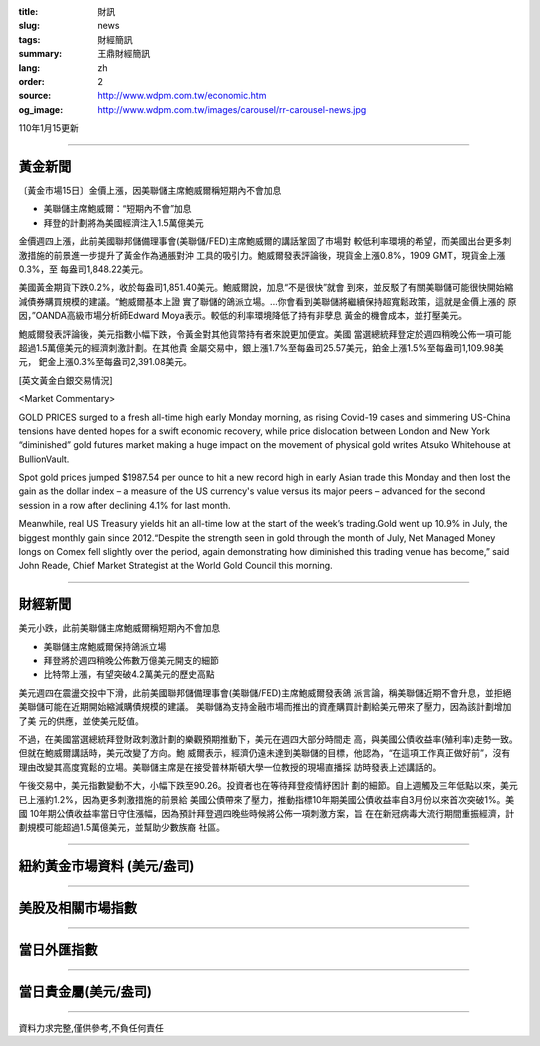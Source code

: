 :title: 財訊
:slug: news
:tags: 財經簡訊
:summary: 王鼎財經簡訊
:lang: zh
:order: 2
:source: http://www.wdpm.com.tw/economic.htm
:og_image: http://www.wdpm.com.tw/images/carousel/rr-carousel-news.jpg

110年1月15更新

----

黃金新聞
++++++++

〔黃金市場15日〕金價上漲，因美聯儲主席鮑威爾稱短期內不會加息

* 美聯儲主席鮑威爾：“短期內不會”加息
* 拜登的計劃將為美國經濟注入1.5萬億美元

金價週四上漲，此前美國聯邦儲備理事會(美聯儲/FED)主席鮑威爾的講話鞏固了市場對
較低利率環境的希望，而美國出台更多刺激措施的前景進一步提升了黃金作為通脹對沖
工具的吸引力。鮑威爾發表評論後，現貨金上漲0.8%，1909 GMT，現貨金上漲0.3%，至
每盎司1,848.22美元。

美國黃金期貨下跌0.2%，收於每盎司1,851.40美元。鮑威爾說，加息“不是很快”就會
到來，並反駁了有關美聯儲可能很快開始縮減債券購買規模的建議。“鮑威爾基本上證
實了聯儲的鴿派立場。...你會看到美聯儲將繼續保持超寬鬆政策，這就是金價上漲的
原因，”OANDA高級市場分析師Edward Moya表示。較低的利率環境降低了持有非孽息
黃金的機會成本，並打壓美元。

鮑威爾發表評論後，美元指數小幅下跌，令黃金對其他貨幣持有者來說更加便宜。美國
當選總統拜登定於週四稍晚公佈一項可能超過1.5萬億美元的經濟刺激計劃。在其他貴
金屬交易中，銀上漲1.7%至每盎司25.57美元，鉑金上漲1.5%至每盎司1,109.98美元，
鈀金上漲0.3%至每盎司2,391.08美元。






















[英文黃金白銀交易情況]

<Market Commentary>

GOLD PRICES surged to a fresh all-time high early Monday morning, as 
rising Covid-19 cases and simmering US-China tensions have dented hopes 
for a swift economic recovery, while price dislocation between London and 
New York “diminished” gold futures market making a huge impact on the 
movement of physical gold writes Atsuko Whitehouse at BullionVault.
 
Spot gold prices jumped $1987.54 per ounce to hit a new record high in 
early Asian trade this Monday and then lost the gain as the dollar 
index – a measure of the US currency's value versus its major 
peers – advanced for the second session in a row after declining 4.1% 
for last month.
 
Meanwhile, real US Treasury yields hit an all-time low at the start of 
the week’s trading.Gold went up 10.9% in July, the biggest monthly gain 
since 2012.“Despite the strength seen in gold through the month of July, 
Net Managed Money longs on Comex fell slightly over the period, again 
demonstrating how diminished this trading venue has become,” said John 
Reade, Chief Market Strategist at the World Gold Council this morning.

----

財經新聞
++++++++
美元小跌，此前美聯儲主席鮑威爾稱短期內不會加息

* 美聯儲主席鮑威爾保持鴿派立場
* 拜登將於週四稍晚公佈數万億美元開支的細節
* 比特幣上漲，有望突破4.2萬美元的歷史高點

美元週四在震盪交投中下滑，此前美國聯邦儲備理事會(美聯儲/FED)主席鮑威爾發表鴿
派言論，稱美聯儲近期不會升息，並拒絕美聯儲可能在近期開始縮減購債規模的建議。
美聯儲為支持金融市場而推出的資產購買計劃給美元帶來了壓力，因為該計劃增加了美
元的供應，並使美元貶值。

不過，在美國當選總統拜登財政刺激計劃的樂觀預期推動下，美元在週四大部分時間走
高，與美國公債收益率(殖利率)走勢一致。但就在鮑威爾講話時，美元改變了方向。鮑
威爾表示，經濟仍遠未達到美聯儲的目標，他認為，“在這項工作真正做好前”，沒有
理由改變其高度寬鬆的立場。美聯儲主席是在接受普林斯頓大學一位教授的現場直播採
訪時發表上述講話的。
            
午後交易中，美元指數變動不大，小幅下跌至90.26。投資者也在等待拜登疫情紓困計
劃的細節。自上週觸及三年低點以來，美元已上漲約1.2%，因為更多刺激措施的前景給
美國公債帶來了壓力，推動指標10年期美國公債收益率自3月份以來首次突破1%。美國
10年期公債收益率當日守住漲幅，因為預計拜登週四晚些時候將公佈一項刺激方案，旨
在在新冠病毒大流行期間重振經濟，計劃規模可能超過1.5萬億美元，並幫助少數族裔
社區。

















----

紐約黃金市場資料 (美元/盎司)
++++++++++++++++++++++++++++

.. raw:: html

  <A HREF="http://www.kitco.com/connecting.html">
  <IMG SRC="http://www.kitconet.com/images/quotes_4b2.gif" BORDER="0" ALT="[Most Recent Quotes from www.kitco.com]">
  </A>

----

美股及相關市場指數
++++++++++++++++++

.. raw:: html

  <!-- TradingView Widget BEGIN -->
  <div class="tradingview-widget-container">
    <div class="tradingview-widget-container__widget"></div>
    <div class="tradingview-widget-copyright"><a href="https://tw.tradingview.com/markets/indices/" rel="noopener" target="_blank"><span class="blue-text">指數行情</span></a>由TradingView提供</div>
    <script type="text/javascript" src="https://s3.tradingview.com/external-embedding/embed-widget-market-quotes.js" async>
    {
    "title": "指數",
    "width": 770,
    "height": 450,
    "locale": "zh_TW",
    "symbolsGroups": [
      {
        "name": "美國和加拿大",
        "symbols": [
          {
            "name": "FOREXCOM:SPXUSD",
            "displayName": "標準普爾500"
          },
          {
            "name": "FOREXCOM:NSXUSD",
            "displayName": "納斯達克100指數"
          },
          {
            "name": "CME_MINI:ES1!",
            "displayName": "E-迷你 標普指數期貨"
          },
          {
            "name": "INDEX:DXY",
            "displayName": "美元指數"
          },
          {
            "name": "FOREXCOM:DJI",
            "displayName": "道瓊斯 30"
          }
        ]
      },
      {
        "name": "歐洲",
        "symbols": [
          {
            "name": "INDEX:SX5E",
            "displayName": "歐元藍籌50"
          },
          {
            "name": "FOREXCOM:UKXGBP",
            "displayName": "富時100"
          },
          {
            "name": "INDEX:DEU30",
            "displayName": "德國DAX指數"
          },
          {
            "name": "INDEX:CAC40",
            "displayName": "法國 CAC 40 指數"
          },
          {
            "name": "INDEX:SMI"
          }
        ]
      },
      {
        "name": "亞太",
        "symbols": [
          {
            "name": "INDEX:NKY",
            "displayName": "日經225"
          },
          {
            "name": "INDEX:HSI",
            "displayName": "恆生"
          },
          {
            "name": "BSE:SENSEX",
            "displayName": "印度孟買指數"
          },
          {
            "name": "BSE:BSE500"
          },
          {
            "name": "INDEX:KSIC",
            "displayName": "韓國Kospi綜合指數"
          }
        ]
      }
    ],
    "colorTheme": "light"
  }
    </script>
  </div>
  <!-- TradingView Widget END -->

----

當日外匯指數
++++++++++++

.. raw:: html

  <!-- TradingView Widget BEGIN -->
  <div class="tradingview-widget-container">
    <div class="tradingview-widget-container__widget"></div>
    <div class="tradingview-widget-copyright"><a href="https://tw.tradingview.com/markets/currencies/forex-cross-rates/" rel="noopener" target="_blank"><span class="blue-text">外匯匯率</span></a>由TradingView提供</div>
    <script type="text/javascript" src="https://s3.tradingview.com/external-embedding/embed-widget-forex-cross-rates.js" async>
    {
    "width": "100%",
    "height": "100%",
    "currencies": [
      "EUR",
      "USD",
      "JPY",
      "GBP",
      "CNY",
      "TWD"
    ],
    "isTransparent": false,
    "colorTheme": "light",
    "locale": "zh_TW"
  }
    </script>
  </div>
  <!-- TradingView Widget END -->

----

當日貴金屬(美元/盎司)
+++++++++++++++++++++

.. raw:: html 

  <A HREF="http://www.kitco.com/connecting.html">
  <IMG SRC="http://www.kitconet.com/images/quotes_7a.gif" BORDER="0" ALT="[Most Recent Quotes from www.kitco.com]">
  </A>

----

資料力求完整,僅供參考,不負任何責任
